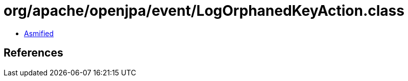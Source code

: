 = org/apache/openjpa/event/LogOrphanedKeyAction.class

 - link:LogOrphanedKeyAction-asmified.java[Asmified]

== References

